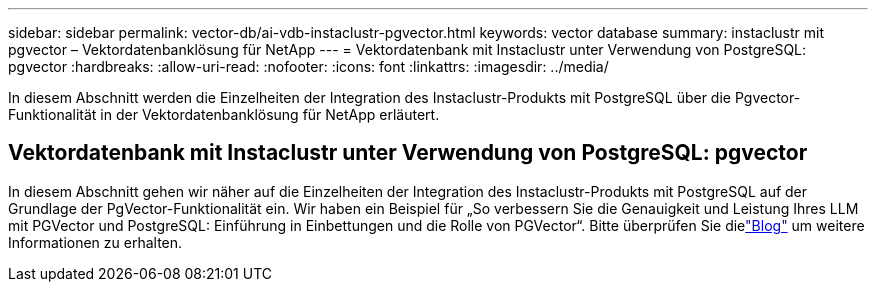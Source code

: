 ---
sidebar: sidebar 
permalink: vector-db/ai-vdb-instaclustr-pgvector.html 
keywords: vector database 
summary: instaclustr mit pgvector – Vektordatenbanklösung für NetApp 
---
= Vektordatenbank mit Instaclustr unter Verwendung von PostgreSQL: pgvector
:hardbreaks:
:allow-uri-read: 
:nofooter: 
:icons: font
:linkattrs: 
:imagesdir: ../media/


[role="lead"]
In diesem Abschnitt werden die Einzelheiten der Integration des Instaclustr-Produkts mit PostgreSQL über die Pgvector-Funktionalität in der Vektordatenbanklösung für NetApp erläutert.



== Vektordatenbank mit Instaclustr unter Verwendung von PostgreSQL: pgvector

In diesem Abschnitt gehen wir näher auf die Einzelheiten der Integration des Instaclustr-Produkts mit PostgreSQL auf der Grundlage der PgVector-Funktionalität ein.  Wir haben ein Beispiel für „So verbessern Sie die Genauigkeit und Leistung Ihres LLM mit PGVector und PostgreSQL: Einführung in Einbettungen und die Rolle von PGVector“.  Bitte überprüfen Sie dielink:https://www.instaclustr.com/blog/how-to-improve-your-llm-accuracy-and-performance-with-pgvector-and-postgresql-introduction-to-embeddings-and-the-role-of-pgvector/["Blog"] um weitere Informationen zu erhalten.
